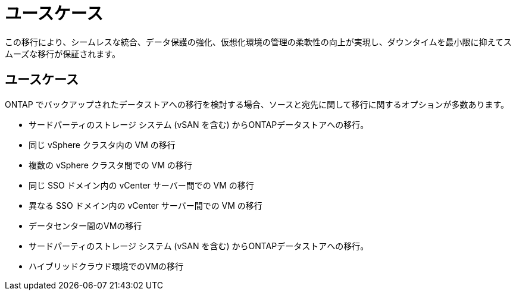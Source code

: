 = ユースケース
:allow-uri-read: 


この移行により、シームレスな統合、データ保護の強化、仮想化環境の管理の柔軟性の向上が実現し、ダウンタイムを最小限に抑えてスムーズな移行が保証されます。



== ユースケース

ONTAP でバックアップされたデータストアへの移行を検討する場合、ソースと宛先に関して移行に関するオプションが多数あります。

* サードパーティのストレージ システム (vSAN を含む) からONTAPデータストアへの移行。
* 同じ vSphere クラスタ内の VM の移行
* 複数の vSphere クラスタ間での VM の移行
* 同じ SSO ドメイン内の vCenter サーバー間での VM の移行
* 異なる SSO ドメイン内の vCenter サーバー間での VM の移行
* データセンター間のVMの移行
* サードパーティのストレージ システム (vSAN を含む) からONTAPデータストアへの移行。
* ハイブリッドクラウド環境でのVMの移行

